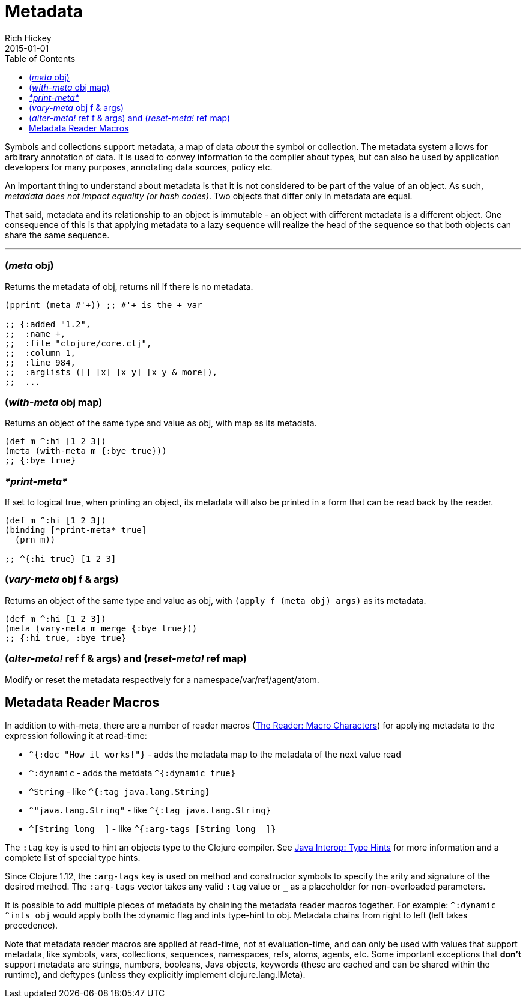 = Metadata
Rich Hickey
2015-01-01
:type: reference
:toc: macro
:icons: font
:prevpagehref: protocols
:prevpagetitle: Protocols
:nextpagehref: namespaces
:nextpagetitle: Namespaces

ifdef::env-github,env-browser[:outfilesuffix: .adoc]

toc::[]

Symbols and collections support metadata, a map of data _about_ the symbol or collection. The metadata system allows for arbitrary annotation of data. It is used to convey information to the compiler about types, but can also be used by application developers for many purposes, annotating data sources, policy etc.

An important thing to understand about metadata is that it is not considered to be part of the value of an object. As such, _metadata does not impact equality (or hash codes)_. Two objects that differ only in metadata are equal.

That said, metadata and its relationship to an object is immutable - an object with different metadata is a different object. One consequence of this is that applying metadata to a lazy sequence will realize the head of the sequence so that both objects can share the same sequence.

''''

=== (_meta_ obj)

Returns the metadata of obj, returns nil if there is no metadata.

[source,clojure]
----
(pprint (meta #'+)) ;; #'+ is the + var

;; {:added "1.2",
;;  :name +,
;;  :file "clojure/core.clj",
;;  :column 1,
;;  :line 984,
;;  :arglists ([] [x] [x y] [x y & more]),
;;  ...
----

=== (_with-meta_ obj map)

Returns an object of the same type and value as obj, with map as its metadata.

[source,clojure]
----
(def m ^:hi [1 2 3])
(meta (with-meta m {:bye true}))
;; {:bye true}
----

=== _pass:[*print-meta*]_

If set to logical true, when printing an object, its metadata will also be printed in a form that can be read back by the reader.

[source,clojure]
----
(def m ^:hi [1 2 3])
(binding [*print-meta* true]
  (prn m))

;; ^{:hi true} [1 2 3]
----

=== (_vary-meta_ obj f & args)

Returns an object of the same type and value as obj, with `(apply f (meta obj) args)` as its metadata.

[source,clojure]
----
(def m ^:hi [1 2 3])
(meta (vary-meta m merge {:bye true}))
;; {:hi true, :bye true}
----

=== (_alter-meta!_ ref f & args) and (_reset-meta!_ ref map)

Modify or reset the metadata respectively for a namespace/var/ref/agent/atom.

== Metadata Reader Macros

In addition to with-meta, there are a number of reader macros (<<reader#macrochars,The Reader: Macro Characters>>) for applying metadata to the expression following it at read-time:

* `^{:doc "How it works!"}` - adds the metadata map to the metadata of the next value read
* `^:dynamic` - adds the metdata `^{:dynamic true}`
* `^String` - like `^{:tag java.lang.String}`
* `^"java.lang.String"` - like `^{:tag java.lang.String}`
* `^[String long _]` - like  `^{:arg-tags [String long _]}`

The `:tag` key is used to hint an objects type to the Clojure compiler. See <<java_interop#typehints,Java Interop: Type Hints>> for more information and a complete list of special type hints.

Since Clojure 1.12, the `:arg-tags` key is used on method and constructor symbols to specify the arity and signature of the desired method. The `:arg-tags` vector takes any valid `:tag` value or `_` as a placeholder for non-overloaded parameters.

It is possible to add multiple pieces of metadata by chaining the metadata reader macros together.
For example: `^:dynamic ^ints obj` would apply both the :dynamic flag and ints type-hint to obj. Metadata chains from right to left (left takes precedence).

Note that metadata reader macros are applied at read-time, not at evaluation-time, and can only be used with values that support metadata, like symbols, vars, collections, sequences, namespaces, refs, atoms, agents, etc. Some important exceptions that *don't* support metadata are strings, numbers, booleans, Java objects, keywords (these are cached and can be shared within the runtime), and deftypes (unless they explicitly implement clojure.lang.IMeta).
